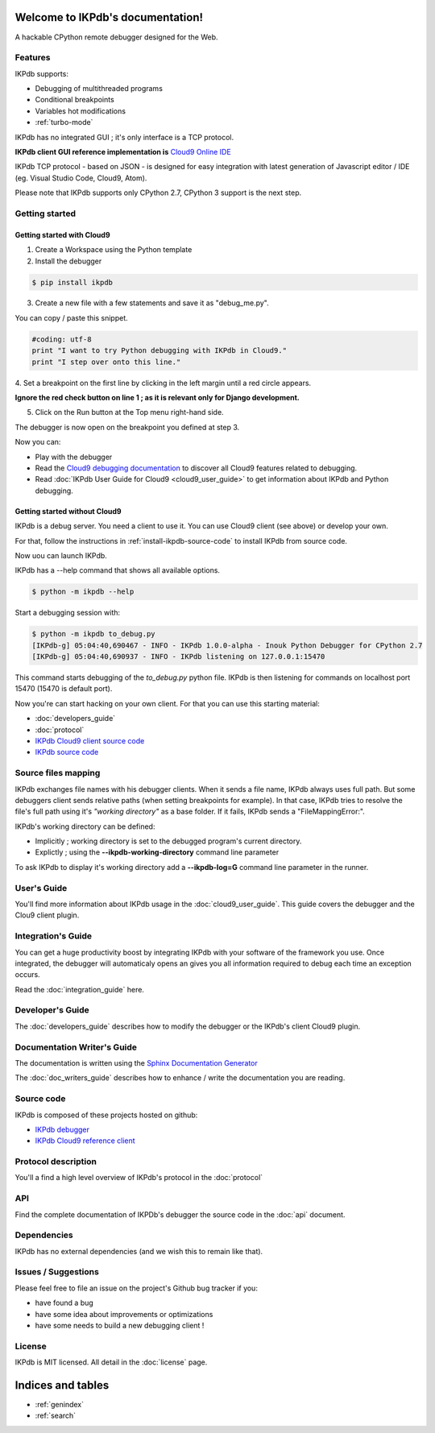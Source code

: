.. IKPdb documentation master file, created by
   sphinx-quickstart on Tue Aug 23 04:27:18 2016.
   You can adapt this file completely to your liking, but it should at least
   contain the root `toctree` directive.

.. _IKPdbGitHub: https://github.com/cmorisse/ikpdb
.. _IKPdbCloud9PluginGitHub: https://github.com/cmorisse/c9.ide.run.debug.ikpdb
.. _Cloud9GitHub: https://github.com/c9/core


Welcome to IKPdb's documentation!
=================================

A hackable CPython remote debugger designed for the Web.

Features
--------

IKPdb supports:

* Debugging of multithreaded programs
* Conditional breakpoints
* Variables hot modifications
* :ref:`turbo-mode`

IKPdb has no integrated GUI ; it's only interface is a TCP protocol.

**IKPdb client GUI reference implementation is** `Cloud9 Online IDE <https://c9.io/?redirect=0>`_

IKPdb TCP protocol - based on JSON - is designed for easy integration with latest
generation of Javascript editor / IDE (eg. Visual Studio Code, Cloud9, Atom).

Please note that IKPdb supports only CPython 2.7, CPython 3 support is the next 
step.

Getting started
---------------

.. _getting-started-with-cloud9:

Getting started with Cloud9
___________________________

1. Create a Workspace using the Python template

2. Install the debugger 

.. code-block:: bash

   $ pip install ikpdb

3. Create a new file with a few statements and save it as "debug_me.py".

You can copy / paste this snippet.

.. code-block:: python

   #coding: utf-8
   print "I want to try Python debugging with IKPdb in Cloud9."
   print "I step over onto this line."

4. Set a breakpoint on the first line by clicking in the left margin until a 
red circle appears.

**Ignore the red check button on line 1 ; as it is relevant only for Django development.**

.. image:: index_pic1__py_snippet.png

5. Click on the Run button at the Top menu right-hand side.

.. image:: index_pic2__run_button.png

The debugger is now open on the breakpoint you defined at step 3.

.. image:: index_pic3__debugger_opened.png

Now you can:

* Play with the debugger
* Read the `Cloud9 debugging documentation <https://docs.c9.io/docs/debugging-your-code>`_ to discover all Cloud9 features related to debugging.
* Read :doc:`IKPdb User Guide for Cloud9 <cloud9_user_guide>` to get information about IKPdb and Python debugging.

.. _getting-started-without-cloud9:


Getting started without Cloud9
______________________________

IKPdb is a debug server. You need a client to use it.
You can use Cloud9 client (see above) or develop your own.

For that, follow the instructions in :ref:`install-ikpdb-source-code` 
to install IKPdb from source code.

Now uou can launch IKPdb.

IKPdb has a --help command that shows all available options.

.. code-block:: bash

   $ python -m ikpdb --help

Start a debugging session with:

.. code-block:: bash

   $ python -m ikpdb to_debug.py
   [IKPdb-g] 05:04:40,690467 - INFO - IKPdb 1.0.0-alpha - Inouk Python Debugger for CPython 2.7
   [IKPdb-g] 05:04:40,690937 - INFO - IKPdb listening on 127.0.0.1:15470
   
This command starts debugging of the *to_debug.py* python file.
IKPdb is then listening for commands on localhost port 15470 (15470 is default port).

Now you're can start hacking on your own client. For that you can use this starting material:

* :doc:`developers_guide`
* :doc:`protocol`
* `IKPdb Cloud9 client source code <https://github.com/cmorisse/c9.ide.run.debug.ikpdb>`_
* `IKPdb source code <https://github.com/cmorisse/ikpdb>`_

.. _source-files-mapping:

Source files mapping
--------------------

IKPdb exchanges file names with his debugger clients. When it sends a file name, IKPdb 
always uses full path. But some debuggers client sends relative paths 
(when setting breakpoints for example). In that case, IKPdb tries to resolve the
file's full path using it's *"working directory"* as a base folder. If it fails, 
IKPdb sends a "FileMappingError:".

IKPdb's working directory can be defined:

* Implicitly ; working directory is set to the debugged program's current directory.
* Explictly ; using the **--ikpdb-working-directory** command line parameter

To ask IKPdb to display it's working directory add a **--ikpdb-log=G** command 
line parameter in the runner.

User's Guide
------------

You'll find more information about IKPdb usage in the 
:doc:`cloud9_user_guide`.
This guide covers the debugger and the Clou9 client plugin.

Integration's Guide
-------------------

You can get a huge productivity boost by integrating IKPdb with your software 
of the framework you use. Once integrated, the debugger will automaticaly opens
an gives you all information required to debug each time an exception occurs.

.. image:: index_pic4__demo_exception.png

Read the :doc:`integration_guide` here.

Developer's Guide
-----------------

The :doc:`developers_guide` describes how to modify the debugger or the 
IKPdb's client Cloud9 plugin.

Documentation Writer's Guide
----------------------------

The documentation is written using the `Sphinx Documentation Generator <http://www.sphinx-doc.org/>`_

The :doc:`doc_writers_guide` describes how to enhance / write the documentation 
you are reading.

Source code
-----------

IKPdb is composed of these projects hosted on github:

* `IKPdb debugger <https://github.com/cmorisse/ikpdb>`_
* `IKPdb Cloud9 reference client <https://github.com/cmorisse/c9.ide.run.debug.ikpdb>`_

Protocol description
--------------------

You'll a find a high level overview of IKPdb's protocol in the 
:doc:`protocol` 

API
---

Find the complete documentation of IKPDb's debugger the source code in the
:doc:`api` document.

Dependencies
------------

IKPdb has no external dependencies (and we wish this to remain like that).

Issues / Suggestions
--------------------

Please feel free to file an issue on the project's Github bug tracker if you:

* have found a bug
* have some idea about improvements or optimizations
* have some needs to build a new debugging client !

License
-------

IKPdb is MIT licensed.
All detail in the :doc:`license` page.


Indices and tables
==================

* :ref:`genindex`
* :ref:`search`

